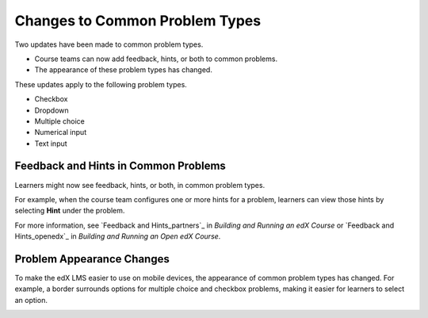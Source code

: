 ========================================
Changes to Common Problem Types
========================================

Two updates have been made to common problem types.

* Course teams can now add feedback, hints, or both to common problems.
* The appearance of these problem types has changed.

These updates apply to the following problem types.

* Checkbox
* Dropdown
* Multiple choice
* Numerical input
* Text input

Feedback and Hints in Common Problems
*********************************************

Learners might now see feedback, hints, or both, in common problem
types.

For example, when the course team configures one or more hints for a problem,
learners can view those hints by selecting **Hint** under the problem.

.. image:: /Images/multiple_choice_hint.png
  :alt: Hints in a multiple choice problem.
  :width: 500

For more information, see `Feedback and Hints_partners`_ in *Building and
Running an edX Course* or `Feedback and Hints_openedx`_ in *Building and
Running an Open edX Course*.

Problem Appearance Changes 
******************************

To make the edX LMS easier to use on mobile devices, the appearance of common
problem types has changed. For example, a border surrounds options for
multiple choice and checkbox problems, making it easier for learners to select
an option.

.. image:: /Images/new_capa_styling.png
  :alt: Checkbox problem showing the new problem styles.
  :width: 500


